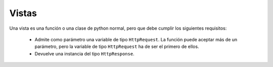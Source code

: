 Vistas
=======================================================================

Una vista es una función o una clase de python normal, pero que debe cumplir
los siguientes requisitos:

 * Admite como parámetro una variable de tipo ``HttpRequest``. La función puede
   aceptar más de un parámetro, pero la variable de tipo ``HttpRequest`` ha
   de ser el primero de ellos.

 * Devuelve una instancia del tipo ``HttpResponse``.



